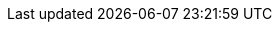 // = = = = = = = = = = = = = = = = = = = = = = = = = = = = = = = = = = =
// SUSE Technical Reference Documentation
// Getting Started Guide
// - - - - - - - - - - - - - - - - - - - - - - - - - - - - - - - - - - -
//
// DOCUMENT ATTRIBUTES AND VARIABLES
//
// - - - - - - - - - - - - - - - - - - - - - - - - - - - - - - - - - - -
// 1. Define and use document attributes or variables in this file.
// 2. Develop content in the adoc file.
// 3. Update the docinfo.xml file, if needed.
// 4. Update DC file (at a minimum, deactivate DRAFT mode)
//
// For further guidance, see
//   https://github.com/SUSE/technical-reference-documentation/blob/main/common/templates/start/README.md
// = = = = = = = = = = = = = = = = = = = = = = = = = = = = = = = = = = =


// - - - - - - - - - - - - - - - - - - - - - - - - - - - - - - - - - - -
// ARTICLE IDENTIFIER
//   Provide a unique article identifier.
//   This is typically a series of words (often from the document title)
//   separated by hyphens (-).
//   (e.g., "rancher-kubflow-deployment")
:article-id: gs-sles-jupyter-jupyterlab-container


// - - - - - - - - - - - - - - - - - - - - - - - - - - - - - - - - - - -
// DOCUMENT REVISION HISTORY
//
// Provide a complete revision history in reverse chronological order.
// E.g.:
//   :rev3-date: 2026-01-25
//   :rev3-description: Updated product versions
//   :rev2-date: 2025-05-18
//   :rev2-description: Fixed installation script typo
//   :rev1-date: 2024-09-06
//   :rev1-description: Original version
//-
:rev6-date: 2025-09-12
:rev6-description: Updated contributor information
:rev5-date: 2024-10-23
:rev5-description: Updated use of variables
:rev4-date: 2024-09-26
:rev4-description: Updated with new metadata, SLES 15 SP6, and Podman 5.2.2
:rev3-date: 2024-02-22
:rev3-description: Updated with SLES 15 SP5 and Podman 4.4.4
:rev2-date: 2023-02-10
:rev2-description: Updated with Podman 4.3.1
:rev1-date: 2022-11-17
:rev1-description: Original version
:docdate: {rev5-date}
// - - - - - - - - - - - - - - - - - - - - - - - - - - - - - - - - - - -


// - - - - - - - - - - - - - - - - - - - - - - - - - - - - - - - - - - -
// TECHNICAL COMPONENTS
//   Identify the technical components featured in the guide.
//   Use variables to store information about the solution components.
//   This makes it much easier to update the document for future
//   version upgrades, URL changes, etc.
//
//   Variable names follow a simple pattern:
//   - compX[-MODIFIER]
//   where:
//   - X is an integer starting from 1 for the primary component,
//     2 for a secondary component, and so on.
//   - -MODIFIER is text that identifies the stored information.
//   Some -MODIFIER values include:
//   - EMPTY: If the modifier is missing, the variable contains
//     a short name for the component (e.g., 'SLES', 'Rancher Prime')
//   - -full: Long name of the component
//     (e.g., 'SUSE Linux Enterprise Server', 'SUSE Rancher Prime')
//   - -provider: Name of company or project providing the component
//     (e.g., 'SUSE', 'HPE', 'Kubeflow', 'Veeam')
//   - -version1: A relevant product version (e.g., '15', '15 SP5', '3.1.2')
//                Additional product versions must be listed separately
//                (e.g., '-version2: 15 SP6')
//   - -website: Product website (e.g., https://www.suse.com/products/server/)
//   - -docs: Product documentation (e.g., https://documentation.suse.com/sles/)
//
//   You can create additional modifiers as needed.
//
// -
:sles-provider: SUSE
:sles: SUSE Linux Enterprise Server
:sles-ver1: 15
:sles-sp1: 6
:sles-version1: {sles-ver1} SP{sles-sp1}
:sles-website: https://www.suse.com/products/server
:sles-docs: https://documentation.suse.com/sles/{sles-ver1}-SP{sles-sp1}/

:bci-provider: SUSE
:bci: SLE BCI
:bci-full: SUSE Linux Enterprise Base Container Images
:bci-version1: {sles-version1}
:bci-website: https://www.suse.com/products/base-container-images
:bci-docs: https://documentation.suse.com/container/all/single-html/Container-guide
:bci-registry: https://registry.suse.com

:jup-provider: Jupyter
:jup: JupyterLab
:jup-version1: 4.2.5
:jup-website: https://jupyter.org
:jup-docs: https://jupyterlab.readthedocs.io/en/latest/

:python-provider: Python Software Foundation
:python: Python
:python-version1: 3.12.6
:python-website: https://www.python.org
:python-docs: https://docs.python.org/3/

:podman-provider: Podman
:podman: Podman
:podman-version1: 4.9.5
:podman-website: https://podman.io
:podman-docs: https://docs.podman.io/en/latest/
// - - - - - - - - - - - - - - - - - - - - - - - - - - - - - - - - - - -


// - - - - - - - - - - - - - - - - - - - - - - - - - - - - - - - - - - -
// DOCUMENT TITLES AND DESCRIPTIONS
//   Describe the guide by its purpose, use case, value.
//
// title - (<75 characters) concisely identify the guide.
//         (e.g.: "Kubeflow with SUSE Rancher Prime")
// subititle - (<75 characters) expound on the title.
//             (e.g., "Deploying Kubeflow onto an RKE2 Cluster with SUSE Rancher Prime")
// usecase: (<55 characters) key words or phrases that identify the
//          use case of this guide
//          (e.g.: "Database-as-a-Service", "edge analytics in healthcare",
//                 "Kubernetes-native object storage")
// description: (<150 characters) brief description of what this guide
//              provides (e.g.: "Deploy Kubeflow with SUSE Rancher Primer")
// description-social: (<55 characters) condensed description suitable for
//                     social media (e.g.: "Kubeflow with SUSE Rancher")
// executive-summary: (<300 characters) brief summary of the guide that
//                    appears near the beginning of the rendered document
//                    (e.g.: "Kubeflow simplifies deployment of machine
//                            learning (ML) workflows on Kubernetes clusters.
//                            This document provides step-by-step guidance
//                            for deploying Kubeflow on an RKE2 cluster with
//                            SUSE Rancher Prime."
//
// -
:title: Accelerate AI/ML Development with {jup} and {bci-full}

:subtitle: Support Collaborative Development with Containers

:usecase: Accelerate collaborative AI/ML development with {bci}

:description: Deploy {jup} and {python} with {bci-full} and {podman} for development and collaboration

:description-social: Deploy {jup} with {bci-full}

:executive-summary: Deploy {jup} and {python} with {podman} and {bci} for accelerated, collaborative development in data analytics, artificial intelligence, and machine learning.

// - - - - - - - - - - - - - - - - - - - - - - - - - - - - - - - - - - -


// - - - - - - - - - - - - - - - - - - - - - - - - - - - - - - - - - - -
// Tasks
//   Identify the tasks detailed or outlined in the guide.
//
//   Tasks are used to for filtering documents in the
//     SUSE Documentation portal.
//
//   A task must be one of these supported values:
//    Administration, Artificial Intelligence, Auditing, Authentication,
//    Automation, Backup &amp; Recovery, Certification, Cloud,
//    Clustering, Compliance, Configuration, Containerization,
//    Container Management, Data Intelligence, Deployment, Design,
//    Encryption, High Availability, Image Building, Implementation,
//    Installation, Integration, Maintenance, Migration, Monitoring,
//    Packaging, Security, Storage, Subscription Management,
//    Troubleshooting, Upgrade &amp; Update, Virtualization,
//    Vulnerability, Web
//
//  E.g.,
//    :metatask1: Configuration
//    :metatask2: Installation
//    :metatask3: Deployment
// -
:metatask1: Installation
:metatask2: Configuration
:metatask3: Deployment

// - - - - - - - - - - - - - - - - - - - - - - - - - - - - - - - - - - -


// - - - - - - - - - - - - - - - - - - - - - - - - - - - - - - - - - - -
// CONTRIBUTORS
//   Specify information about authors, editors, and other
//   contributors here.
//   Follow the pattern to provide fist name, surname, job title,
//   and organization name for each contributor.
//   NOTE: Other contributors and editors are typically listed in
//         an Acknowledgements section.
//         To list additional authors or contributors on the cover page,
//         you must edit the docinfo.xml file as well.
// -
:author1-firstname: Terry
:author1-surname: Smith
:author1-jobtitle: Director, Partner Ecosystem Solution Innovation
:author1-orgname: SUSE
:author2-firstname: Brian
:author2-surname: Fromme
:author2-jobtitle: Manager, Partner Alliances
:author2-orgname: SUSE
:other1-firstname: Dan
:other1-surname: Čermák
:other1-jobtitle: Software Engineer, Technology and Product
:other1-orgname: SUSE
:other2-firstname: Victor
:other2-surname: Gregorio
:other2-jobtitle: Director, AI Solution Innovation
:other2-orgname: SUSE
:other3-firstname: Darragh
:other3-surname: O'Reilly
:other3-jobtitle: Senior Cloud Engineer
:other3-orgname: SUSE

// - - - - - - - - - - - - - - - - - - - - - - - - - - - - - - - - - - -


// - - - - - - - - - - - - - - - - - - - - - - - - - - - - - - - - - - -
// MISCELLANEOUS ATTRIBUTES
//   Define any additional variables here for use within the document.
// -
:opensuse: openSUSE Leap
:opensuse-version1: 15.6
:opensuse-website: https://www.opensuse.org/#Leap
:pypi-full: Python Package Index
:pypi-website: https://pypi.org/
:rancher-website: https://rancher.com/

// - - - - - - - - - - - - - - - - - - - - - - - - - - - - - - - - - - -
